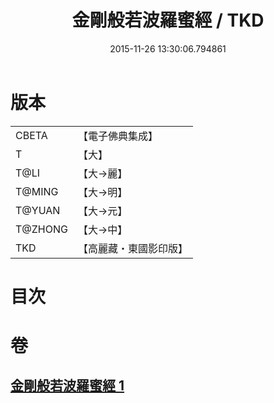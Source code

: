 #+TITLE: 金剛般若波羅蜜經 / TKD
#+DATE: 2015-11-26 13:30:06.794861
* 版本
 |     CBETA|【電子佛典集成】|
 |         T|【大】     |
 |      T@LI|【大→麗】   |
 |    T@MING|【大→明】   |
 |    T@YUAN|【大→元】   |
 |   T@ZHONG|【大→中】   |
 |       TKD|【高麗藏・東國影印版】|

* 目次
* 卷
** [[file:KR6c0024_001.txt][金剛般若波羅蜜經 1]]
